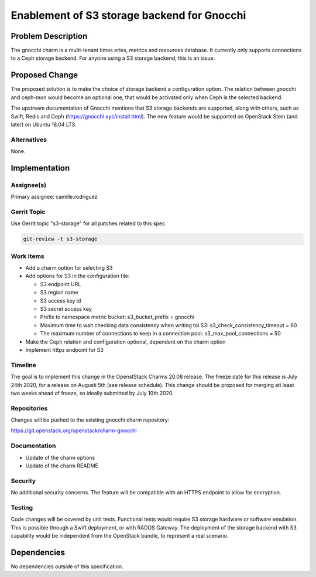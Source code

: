 ..
  Copyright 2020 Canonical Ltd.

  This work is licensed under a Creative Commons Attribution 3.0
  Unported License.
  http://creativecommons.org/licenses/by/3.0/legalcode

..
  This template should be in ReSTructured text. Please do not delete
  any of the sections in this template.  If you have nothing to say
  for a whole section, just write: "None". For help with syntax, see
  http://sphinx-doc.org/rest.html To test out your formatting, see
  http://www.tele3.cz/jbar/rest/rest.html

============================================
Enablement of S3 storage backend for Gnocchi
============================================

Problem Description
===================

The gnocchi charm is a multi-tenant times eries, metrics and resources
database. It currently only supports connections to a Ceph storage
backend. For anyone using a S3 storage backend, this is an issue.

Proposed Change
===============

The proposed solution is to make the choice of storage backend a
configuration option. The relation between gnocchi and ceph-mon would become
an optional one, that would be activated only when Ceph is the selected
backend.

The upstream documentation of Gnocchi mentions that S3 storage backends are
supported, along with others, such as Swift, Redis and Ceph
(https://gnocchi.xyz/install.html). The new feature would be supported on
OpenStack Stein (and later) on Ubuntu 18.04 LTS.


Alternatives
------------

None.

Implementation
==============

Assignee(s)
-----------

Primary assignee: camille.rodriguez

Gerrit Topic
------------

Use Gerrit topic "s3-storage" for all patches related to this spec.

.. code-block:: bash

    git-review -t s3-storage

Work Items
----------

* Add a charm option for selecting S3

* Add options for S3 in the configuration file:

  * S3 endpoint URL
  * S3 region name
  * S3 access key id
  * S3 secret access key
  * Prefix to namespace metric bucket: s3_bucket_prefix = gnocchi
  * Maximum time to wait checking data consistency when writing toi
    S3: s3_check_consistency_timeout = 60
  * The maximum number of connections to keep in a connection pool:
    s3_max_pool_connections = 50

* Make the Ceph relation and configuration optional, dependent on the
  charm option

* Implement https endpoint for S3

Timeline
-----------

The goal is to implement this change in the OpenstStack Charms 20.08 release.
The freeze date for this release is July 24th 2020, for a release on Augusti
5th (see release schedule). This change should be proposed for merging ati
least two weeks ahead of freeze, so ideally submitted by July 10th 2020.

Repositories
------------

Changes will be pushed to the existing gnocchi charm repository:

https://git.openstack.org/openstack/charm-gnocchi


Documentation
-------------

* Update of the charm options

* Update of the charm README


Security
--------

No additional security concerns. The feature will be compatible
with an HTTPS endpoint to allow for encryption.

Testing
-------

Code changes will be covered by unit tests.
Functional tests would require S3 storage hardware or software emulation.
This is possible through a Swift deployment, or with RADOS Gateway. The
deployment of the storage backend with S3 capability would be independent
from the OpenStack bundle, to represent a real scenario.


Dependencies
============

No dependencies outside of this specification.
